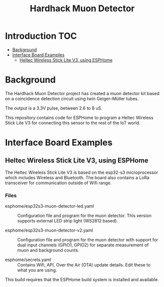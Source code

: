 #+TITLE: Hardhack Muon Detector

* Introduction :TOC:
- [[#background][Background]]
- [[#interface-board-examples][Interface Board Examples]]
  - [[#heltec-wireless-stick-lite-v3-using-esphome][Heltec Wireless Stick Lite V3, using ESPHome]]

* Background

[[file:images/muon-detector-3.jpg]]

[[file:images/muon-detector.jpg]]

[[file:images/muon-detector-2.jpg]]

The Hardhack Muon Detector project has created a muon detector kit based on a
coincidence detection circuit using twin Geiger–Müller tubes.

The output is a 3.3V pulse, between 2.6 to 8 uS.

This repository contains code for ESPHome to program a Heltec Wireless Stick Lite V3
for connecting this sensor to the rest of the IoT world.

* Interface Board Examples

** Heltec Wireless Stick Lite V3, using ESPHome

The Heltec Wireless Stick Lite V3 is based on the esp32-s3 microprocessor which
includes Wireless and Bluetooth. The board also contains a LoRa transceiver for
communication outside of Wifi range.

*** Files
- esphome/esp32s3-muon-detector-led.yaml :: Configuration file and program for
  the muon detector. This version supports external LED strip light (WS2812
  based).
  
- esphome/esp32s3-muon-detector-v2.yaml :: Configuration file and program for
  the muon detector with support for dual input channels (GPIO1, GPIO2) for
  separate measurement of muon and background counts. 

- esphome/secrets.yaml :: Contains Wifi, API, Over the Air (OTA) update details.
  Edit these to what you are using.

This build requires that the ESPHome build system is installed and available.

